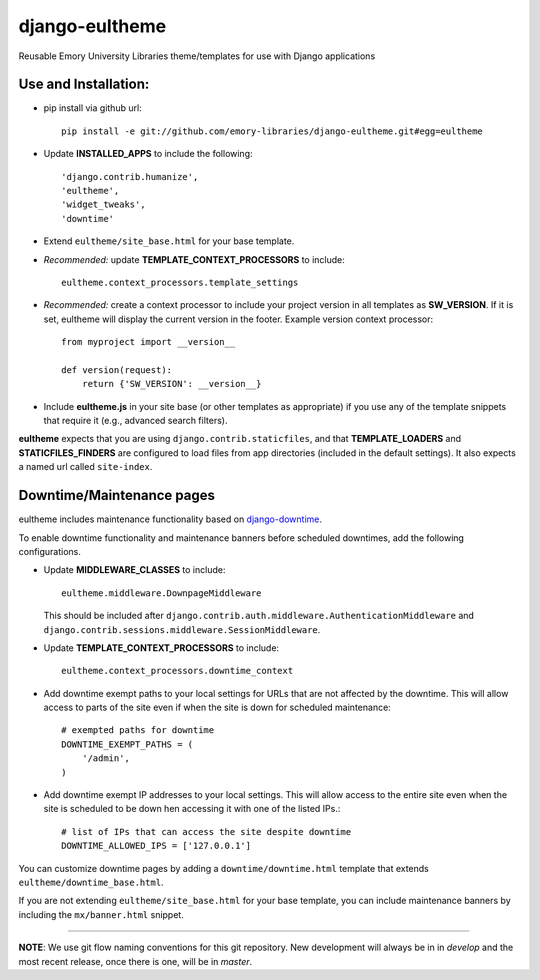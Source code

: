 django-eultheme
===============

Reusable Emory University Libraries theme/templates for use with Django applications

.. image:: https://travis-ci.org/emory-libraries/django-eultheme.svg?branch=feature%2Fmaintenance_notifications
    :target: https://travis-ci.org/emory-libraries/django-eultheme

Use and Installation:
---------------------


* pip install via github url::

     pip install -e git://github.com/emory-libraries/django-eultheme.git#egg=eultheme

* Update **INSTALLED_APPS** to include the following::

    'django.contrib.humanize',
    'eultheme',
    'widget_tweaks',
    'downtime'


* Extend ``eultheme/site_base.html`` for your base template.
* *Recommended:* update **TEMPLATE_CONTEXT_PROCESSORS** to include::

    eultheme.context_processors.template_settings

* *Recommended:* create a context processor to include your project version
  in all templates as **SW_VERSION**.  If it is set, eultheme will display
  the current version in the footer.  Example version context processor::

      from myproject import __version__

      def version(request):
          return {'SW_VERSION': __version__}

* Include **eultheme.js** in your site base (or other templates as appropriate)
  if you use any of the template snippets that require it
  (e.g., advanced search filters).


**eultheme** expects that you are using ``django.contrib.staticfiles``, and that
**TEMPLATE_LOADERS** and **STATICFILES_FINDERS** are configured to load
files from app directories (included in the default settings).  It also
expects a named url called ``site-index``.


Downtime/Maintenance pages
--------------------------

eultheme includes maintenance functionality based on `django-downtime`_.

.. _django-downtime: https://github.com/dstegelman/django-downtime

To enable downtime functionality and maintenance banners before
scheduled downtimes, add the following configurations.

* Update **MIDDLEWARE_CLASSES** to include::

    eultheme.middleware.DownpageMiddleware

  This should be included after
  ``django.contrib.auth.middleware.AuthenticationMiddleware`` and
  ``django.contrib.sessions.middleware.SessionMiddleware``.

* Update **TEMPLATE_CONTEXT_PROCESSORS** to include::

    eultheme.context_processors.downtime_context

* Add downtime exempt paths to your local settings for URLs that
  are not affected by the downtime. This will allow access to parts of
  the site even if when the site is down for scheduled maintenance::

      # exempted paths for downtime
      DOWNTIME_EXEMPT_PATHS = (
          '/admin',
      )

* Add downtime exempt IP addresses to your local settings.  This will
  allow access to the entire site even when the site is scheduled to
  be down hen accessing it with one of the listed IPs.::

     # list of IPs that can access the site despite downtime
     DOWNTIME_ALLOWED_IPS = ['127.0.0.1']

You can customize downtime pages by adding a ``downtime/downtime.html``
template that extends ``eultheme/downtime_base.html``.

If you are not extending ``eultheme/site_base.html`` for your base
template, you can include maintenance banners by including the
``mx/banner.html`` snippet.


----

**NOTE**: We use git flow naming conventions for this git repository.
New development will always be in in *develop* and the most recent
release, once there is one, will be in *master*.
